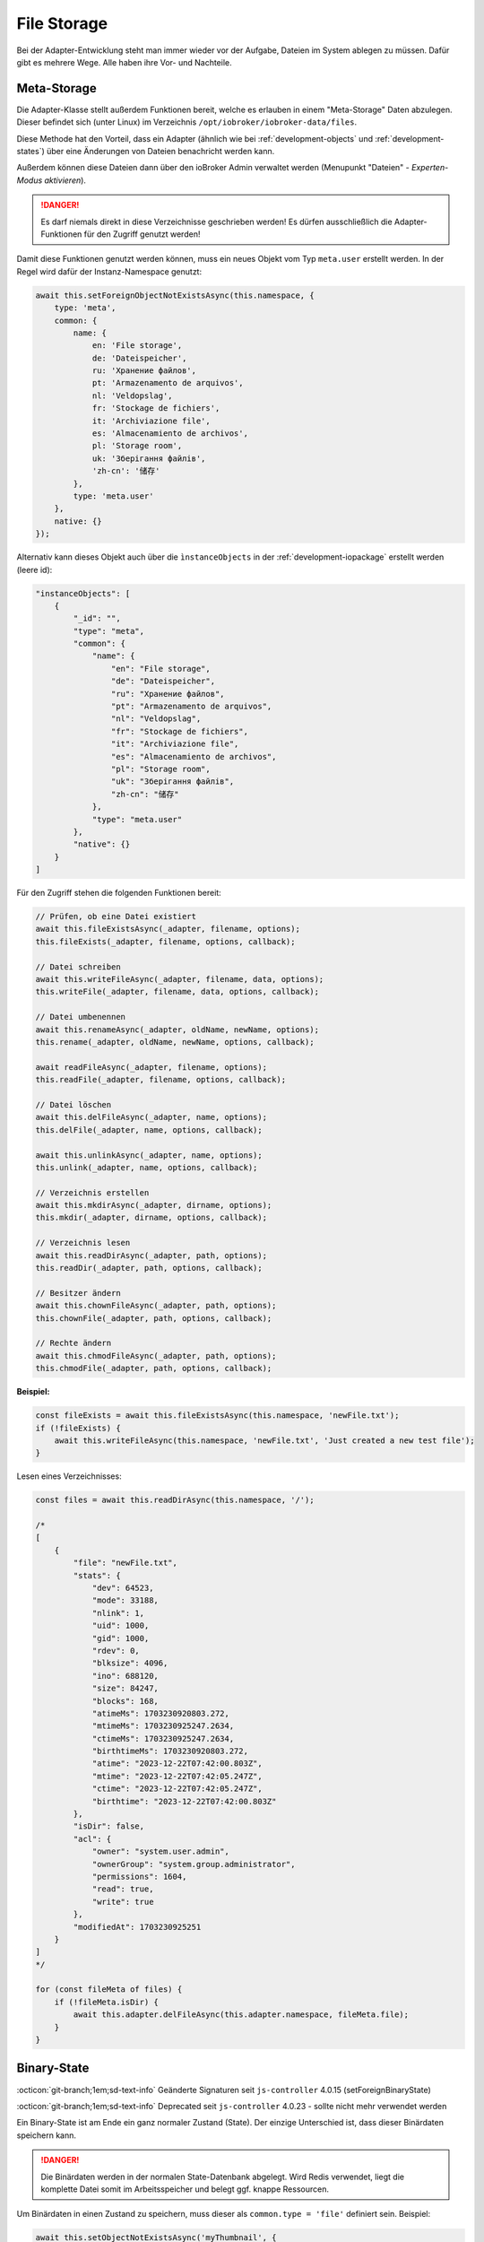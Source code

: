 .. _bestpractice-storefiles:

File Storage
============

Bei der Adapter-Entwicklung steht man immer wieder vor der Aufgabe, Dateien im System ablegen zu müssen. Dafür gibt es mehrere Wege. Alle haben ihre Vor- und Nachteile.

Meta-Storage
------------

Die Adapter-Klasse stellt außerdem Funktionen bereit, welche es erlauben in einem "Meta-Storage" Daten abzulegen. Dieser befindet sich (unter Linux) im Verzeichnis ``/opt/iobroker/iobroker-data/files``.

Diese Methode hat den Vorteil, dass ein Adapter (ähnlich wie bei :ref:`development-objects` und :ref:`development-states`) über eine Änderungen von Dateien benachricht werden kann.

Außerdem können diese Dateien dann über den ioBroker Admin verwaltet werden (Menupunkt "Dateien" - *Experten-Modus aktivieren*).

.. danger::
    Es darf niemals direkt in diese Verzeichnisse geschrieben werden! Es dürfen ausschließlich die Adapter-Funktionen für den Zugriff genutzt werden!

Damit diese Funktionen genutzt werden können, muss ein neues Objekt vom Typ ``meta.user`` erstellt werden. In der Regel wird dafür der Instanz-Namespace genutzt:

.. code:: javascript

    await this.setForeignObjectNotExistsAsync(this.namespace, {
        type: 'meta',
        common: {
            name: {
                en: 'File storage',
                de: 'Dateispeicher',
                ru: 'Хранение файлов',
                pt: 'Armazenamento de arquivos',
                nl: 'Veldopslag',
                fr: 'Stockage de fichiers',
                it: 'Archiviazione file',
                es: 'Almacenamiento de archivos',
                pl: 'Storage room',
                uk: 'Зберігання файлів',
                'zh-cn': '储存'
            },
            type: 'meta.user'
        },
        native: {}
    });

Alternativ kann dieses Objekt auch über die ``ìnstanceObjects`` in der :ref:`development-iopackage` erstellt werden (leere id):

.. code:: json

    "instanceObjects": [
        {
            "_id": "",
            "type": "meta",
            "common": {
                "name": {
                    "en": "File storage",
                    "de": "Dateispeicher",
                    "ru": "Хранение файлов",
                    "pt": "Armazenamento de arquivos",
                    "nl": "Veldopslag",
                    "fr": "Stockage de fichiers",
                    "it": "Archiviazione file",
                    "es": "Almacenamiento de archivos",
                    "pl": "Storage room",
                    "uk": "Зберігання файлів",
                    "zh-cn": "储存"
                },
                "type": "meta.user"
            },
            "native": {}
        }
    ]

Für den Zugriff stehen die folgenden Funktionen bereit:

.. code:: javascript

    // Prüfen, ob eine Datei existiert
    await this.fileExistsAsync(_adapter, filename, options);
    this.fileExists(_adapter, filename, options, callback);

    // Datei schreiben
    await this.writeFileAsync(_adapter, filename, data, options);
    this.writeFile(_adapter, filename, data, options, callback);

    // Datei umbenennen
    await this.renameAsync(_adapter, oldName, newName, options);
    this.rename(_adapter, oldName, newName, options, callback);

    await readFileAsync(_adapter, filename, options);
    this.readFile(_adapter, filename, options, callback);

    // Datei löschen
    await this.delFileAsync(_adapter, name, options);
    this.delFile(_adapter, name, options, callback);

    await this.unlinkAsync(_adapter, name, options);
    this.unlink(_adapter, name, options, callback);

    // Verzeichnis erstellen
    await this.mkdirAsync(_adapter, dirname, options);
    this.mkdir(_adapter, dirname, options, callback);

    // Verzeichnis lesen
    await this.readDirAsync(_adapter, path, options);
    this.readDir(_adapter, path, options, callback);

    // Besitzer ändern
    await this.chownFileAsync(_adapter, path, options);
    this.chownFile(_adapter, path, options, callback);

    // Rechte ändern
    await this.chmodFileAsync(_adapter, path, options);
    this.chmodFile(_adapter, path, options, callback);

**Beispiel:**

.. code:: javascript

    const fileExists = await this.fileExistsAsync(this.namespace, 'newFile.txt');
    if (!fileExists) {
        await this.writeFileAsync(this.namespace, 'newFile.txt', 'Just created a new test file');
    }

Lesen eines Verzeichnisses:

.. code:: javascript

    const files = await this.readDirAsync(this.namespace, '/');

    /*
    [
        {
            "file": "newFile.txt",
            "stats": {
                "dev": 64523,
                "mode": 33188,
                "nlink": 1,
                "uid": 1000,
                "gid": 1000,
                "rdev": 0,
                "blksize": 4096,
                "ino": 688120,
                "size": 84247,
                "blocks": 168,
                "atimeMs": 1703230920803.272,
                "mtimeMs": 1703230925247.2634,
                "ctimeMs": 1703230925247.2634,
                "birthtimeMs": 1703230920803.272,
                "atime": "2023-12-22T07:42:00.803Z",
                "mtime": "2023-12-22T07:42:05.247Z",
                "ctime": "2023-12-22T07:42:05.247Z",
                "birthtime": "2023-12-22T07:42:00.803Z"
            },
            "isDir": false,
            "acl": {
                "owner": "system.user.admin",
                "ownerGroup": "system.group.administrator",
                "permissions": 1604,
                "read": true,
                "write": true
            },
            "modifiedAt": 1703230925251
        }
    ]
    */

    for (const fileMeta of files) {
        if (!fileMeta.isDir) {
            await this.adapter.delFileAsync(this.adapter.namespace, fileMeta.file);
        }
    }

Binary-State
------------

:octicon:`git-branch;1em;sd-text-info` Geänderte Signaturen seit ``js-controller`` 4.0.15 (setForeignBinaryState)

:octicon:`git-branch;1em;sd-text-info` Deprecated seit ``js-controller`` 4.0.23 - sollte nicht mehr verwendet werden

Ein Binary-State ist am Ende ein ganz normaler Zustand (State). Der einzige Unterschied ist, dass dieser Binärdaten speichern kann.

.. danger::
    Die Binärdaten werden in der normalen State-Datenbank abgelegt. Wird Redis verwendet, liegt die komplette Datei somit im Arbeitsspeicher und belegt ggf. knappe Ressourcen.

Um Binärdaten in einen Zustand zu speichern, muss dieser als ``common.type = 'file'`` definiert sein. Beispiel:

.. code:: javascript

    await this.setObjectNotExistsAsync('myThumbnail', {
        type: 'state',
        common: {
            name: {
                en: 'Thumbnail',
                de: 'Miniaturansicht',
                ru: 'Миниатюра',
                pt: 'Miniatura',
                nl: 'Miniatuur',
                fr: 'La vignette',
                it: 'Miniatura',
                es: 'Miniatura',
                pl: 'Miniaturka',
                uk: 'Напляскване',
                'zh-cn': '缩略图',
            },
            type: 'file',
            role: 'state',
            read: true,
            write: false,
        },
        native: {},
    });

Danach kann mit der Funktion ``setForeignBinaryState`` ein Buffer gespeichert werden:

.. code:: javascript

    const uint8 = new Uint8Array([0x50, 0x89, 0x47, 0x4e]);

    await this.setForeignBinaryStateAsync(`${this.namespace}.myThumbnail`, Buffer.from(data));

Direkt schreiben
----------------

Möchte man Daten direkt ablegen, bieten die Adapter-Core-Utils ein paar hilfreiche Funktionen.

.. code:: javascript

    const utils = require('@iobroker/adapter-core');

    const dataDir = utils.getAbsoluteDefaultDataDir();
    // liefert (unter Linux) z.B. /opt/iobroker/iobroker-data/

    const instanceDir = utils.getAbsoluteInstanceDataDir(this);
    // liefert (unter Linux) z.B. /opt/iobroker/iobroker-data/<adapterName>.<instanceNr>

In diese Verzeichnisse kann man dann mit den normalen Funktion Dateien ablegen (z.B. ``fs``).

Soll dieses Verzeichnis automatisch in das :ref:`basics-backup` mit aufgenommen werden, kann in der :ref:`development-iopackage` ein ``common.dataFolder`` konfiguriert werden. Beispielsweise

.. code:: json

    "dataFolder": "octoprint.%INSTANCE%"

**Beispiel:**

.. code:: javascript

    const fs = require('fs');
    const path = require('path');
    const utils = require('@iobroker/adapter-core');

    class Test extends utils.Adapter {
        constructor(options) {
            super({
                ...options,
                name: 'test'
            });

            this.on('ready', this.onReady.bind(this));
        }

        async onReady() {
            const instanceDir = utils.getAbsoluteInstanceDataDir(this);

            if (!fs.existsSync(instanceDir)) {
                fs.mkdirSync(instanceDir);
            }

            const newFilePath = path.join(utils.getAbsoluteInstanceDataDir(this), 'newFile.txt');

            fs.writeFileSync(newFilePath, 'Just created a new test file');
        }
    }
